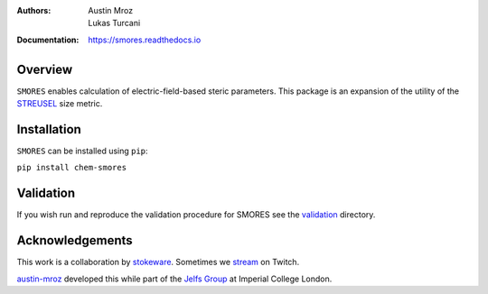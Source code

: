 :Authors: - Austin Mroz
          - Lukas Turcani
:Documentation: https://smores.readthedocs.io

Overview
========

``SMORES`` enables calculation of electric-field-based steric
parameters. This package is an expansion of the utility of the STREUSEL__
size metric.

__ https://github.com/austin-mroz/STREUSEL

Installation
============

``SMORES`` can be installed using ``pip``:

``pip install chem-smores``

Validation
==========

If you wish run and reproduce the validation procedure for SMORES
see the validation__ directory.

__ validation

Acknowledgements
================

This work is a collaboration by stokeware__. Sometimes we stream__ on Twitch.

austin-mroz__ developed this while part of the `Jelfs Group`__ at Imperial College London.

__ https://github.com/stokewhere
__ https://twitch.tv/stokeware
__ https://github.com/austin-mroz
__ https://jelfs-group.org
